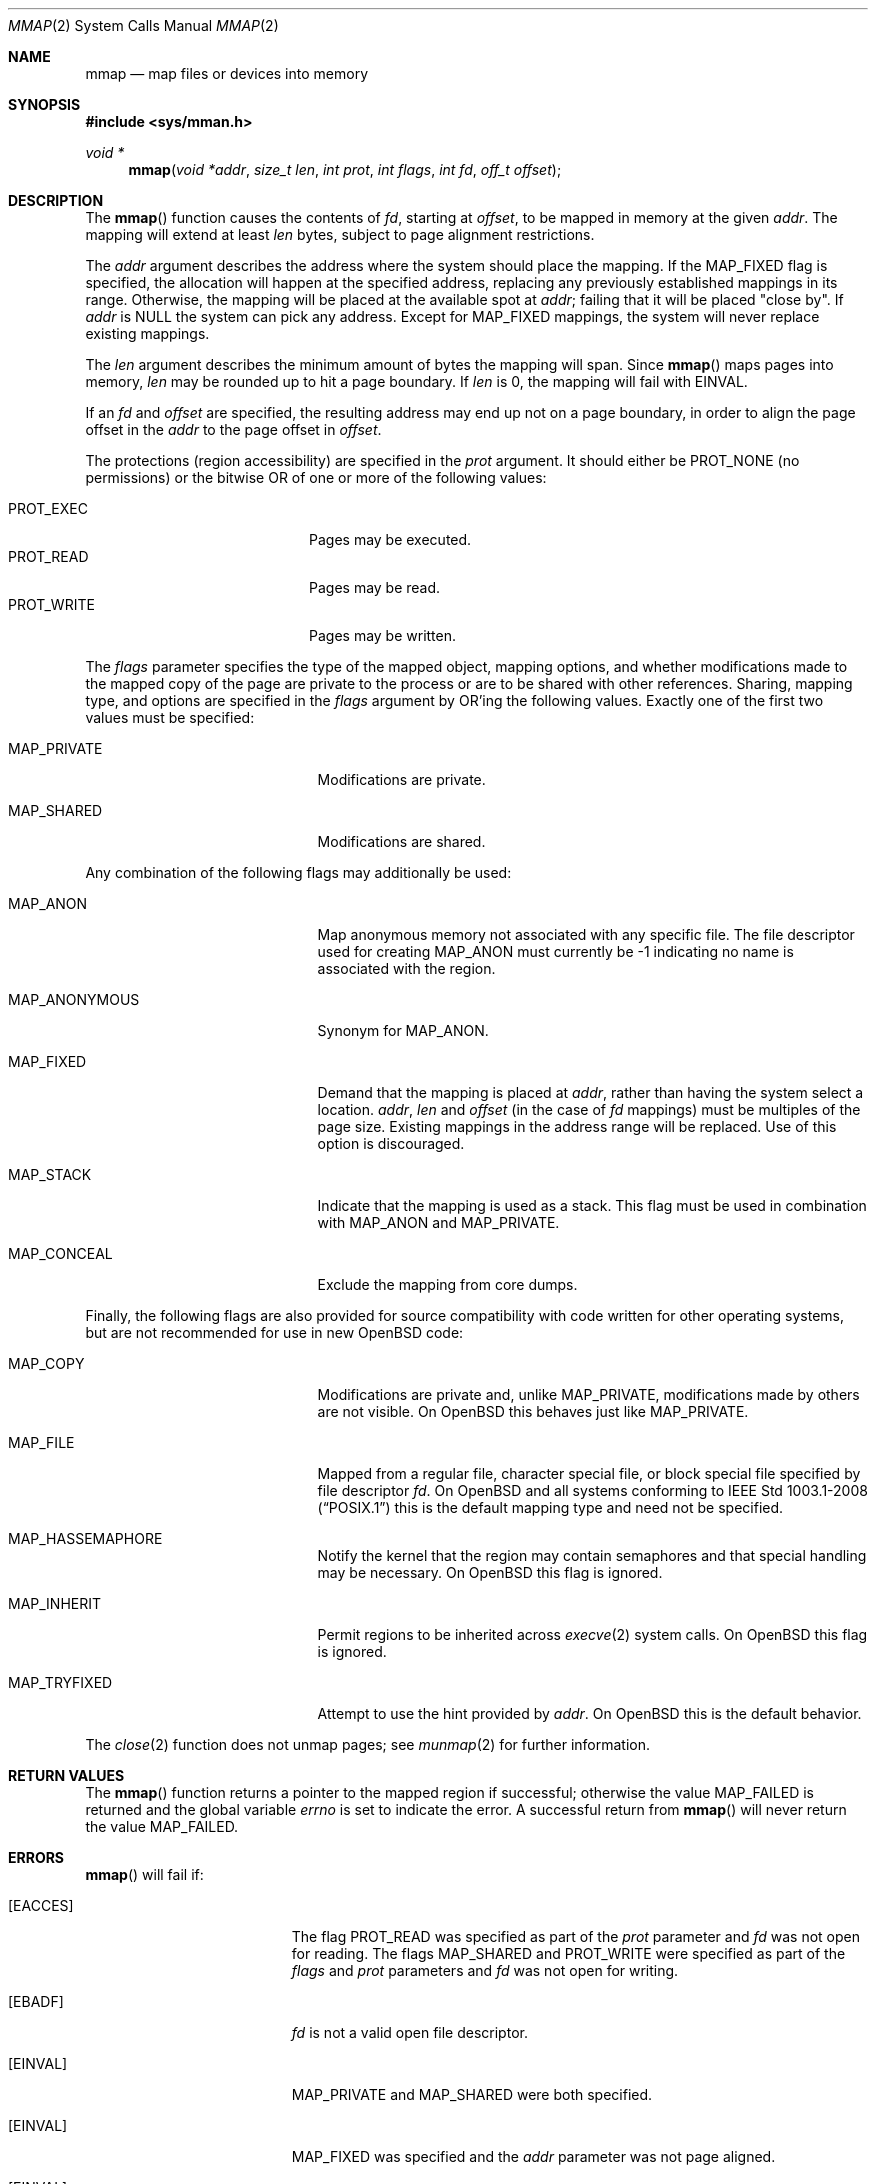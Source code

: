 .\"	$OpenBSD: mmap.2,v 1.61 2019/03/17 00:59:11 cheloha Exp $
.\"	$NetBSD: mmap.2,v 1.5 1995/06/24 10:48:59 cgd Exp $
.\"
.\" Copyright (c) 1991, 1993
.\"	The Regents of the University of California.  All rights reserved.
.\"
.\" Redistribution and use in source and binary forms, with or without
.\" modification, are permitted provided that the following conditions
.\" are met:
.\" 1. Redistributions of source code must retain the above copyright
.\"    notice, this list of conditions and the following disclaimer.
.\" 2. Redistributions in binary form must reproduce the above copyright
.\"    notice, this list of conditions and the following disclaimer in the
.\"    documentation and/or other materials provided with the distribution.
.\" 3. Neither the name of the University nor the names of its contributors
.\"    may be used to endorse or promote products derived from this software
.\"    without specific prior written permission.
.\"
.\" THIS SOFTWARE IS PROVIDED BY THE REGENTS AND CONTRIBUTORS ``AS IS'' AND
.\" ANY EXPRESS OR IMPLIED WARRANTIES, INCLUDING, BUT NOT LIMITED TO, THE
.\" IMPLIED WARRANTIES OF MERCHANTABILITY AND FITNESS FOR A PARTICULAR PURPOSE
.\" ARE DISCLAIMED.  IN NO EVENT SHALL THE REGENTS OR CONTRIBUTORS BE LIABLE
.\" FOR ANY DIRECT, INDIRECT, INCIDENTAL, SPECIAL, EXEMPLARY, OR CONSEQUENTIAL
.\" DAMAGES (INCLUDING, BUT NOT LIMITED TO, PROCUREMENT OF SUBSTITUTE GOODS
.\" OR SERVICES; LOSS OF USE, DATA, OR PROFITS; OR BUSINESS INTERRUPTION)
.\" HOWEVER CAUSED AND ON ANY THEORY OF LIABILITY, WHETHER IN CONTRACT, STRICT
.\" LIABILITY, OR TORT (INCLUDING NEGLIGENCE OR OTHERWISE) ARISING IN ANY WAY
.\" OUT OF THE USE OF THIS SOFTWARE, EVEN IF ADVISED OF THE POSSIBILITY OF
.\" SUCH DAMAGE.
.\"
.\"	@(#)mmap.2	8.1 (Berkeley) 6/4/93
.\"
.Dd $Mdocdate: March 17 2019 $
.Dt MMAP 2
.Os
.Sh NAME
.Nm mmap
.Nd map files or devices into memory
.Sh SYNOPSIS
.In sys/mman.h
.Ft void *
.Fn mmap "void *addr" "size_t len" "int prot" "int flags" "int fd" "off_t offset"
.Sh DESCRIPTION
The
.Fn mmap
function causes the contents of
.Fa fd ,
starting at
.Fa offset ,
to be mapped in memory at the given
.Fa addr .
The mapping will extend at least
.Fa len
bytes, subject to page alignment restrictions.
.Pp
The
.Fa addr
argument describes the address where the system should place the mapping.
If the
.Dv MAP_FIXED
flag is specified, the allocation will happen at the specified address,
replacing any previously established mappings in its range.
Otherwise, the mapping will be placed at the available spot at
.Fa addr ;
failing that it will be placed "close by".
If
.Fa addr
is
.Dv NULL
the system can pick any address.
Except for
.Dv MAP_FIXED
mappings, the system will never replace existing mappings.
.Pp
The
.Fa len
argument describes the minimum amount of bytes the mapping will span.
Since
.Fn mmap
maps pages into memory,
.Fa len
may be rounded up to hit a page boundary.
If
.Fa len
is 0, the mapping will fail with
.Er EINVAL .
.Pp
If an
.Fa fd
and
.Fa offset
are specified, the resulting address may end up not on a page boundary,
in order to align the page offset in the
.Fa addr
to the page offset in
.Fa offset .
.Pp
The protections (region accessibility) are specified in the
.Fa prot
argument.
It should either be
.Dv PROT_NONE
.Pq no permissions
or the bitwise OR of one or more of the following values:
.Pp
.Bl -tag -width "PROT_WRITEXX" -offset indent -compact
.It Dv PROT_EXEC
Pages may be executed.
.It Dv PROT_READ
Pages may be read.
.It Dv PROT_WRITE
Pages may be written.
.El
.Pp
The
.Fa flags
parameter specifies the type of the mapped object, mapping options, and
whether modifications made to the mapped copy of the page are private
to the process or are to be shared with other references.
Sharing, mapping type, and options are specified in the
.Fa flags
argument by OR'ing the following values.
Exactly one of the first two values must be specified:
.Bl -tag -width MAP_ANONYMOUS -offset indent
.It Dv MAP_PRIVATE
Modifications are private.
.It Dv MAP_SHARED
Modifications are shared.
.El
.Pp
Any combination of the following flags may additionally be used:
.Bl -tag -width MAP_ANONYMOUS -offset indent
.It Dv MAP_ANON
Map anonymous memory not associated with any specific file.
The file descriptor used for creating
.Dv MAP_ANON
must currently be \-1 indicating no name is associated with the
region.
.It Dv MAP_ANONYMOUS
Synonym for
.Dv MAP_ANON .
.It Dv MAP_FIXED
Demand that the mapping is placed at
.Fa addr ,
rather than having the system select a location.
.Fa addr ,
.Fa len
and
.Fa offset
(in the case of
.Fa fd
mappings)
must be multiples of the page size.
Existing mappings in the address range will be replaced.
Use of this option is discouraged.
.It Dv MAP_STACK
Indicate that the mapping is used as a stack.
This flag must be used in combination with
.Dv MAP_ANON
and
.Dv MAP_PRIVATE .
.It Dv MAP_CONCEAL
Exclude the mapping from core dumps.
.El
.Pp
Finally, the following flags are also provided for
source compatibility with code written for other operating systems,
but are not recommended for use in new
.Ox
code:
.Bl -tag -width MAP_ANONYMOUS -offset indent
.It Dv MAP_COPY
Modifications are private and, unlike
.Dv MAP_PRIVATE ,
modifications made by others are not visible.
On
.Ox
this behaves just like
.Dv MAP_PRIVATE .
.It Dv MAP_FILE
Mapped from a regular file, character special file, or block special file
specified by file descriptor
.Fa fd .
On
.Ox
and all systems conforming to
.St -p1003.1-2008
this is the default mapping type and need not be specified.
.It Dv MAP_HASSEMAPHORE
Notify the kernel that the region may contain semaphores and that special
handling may be necessary.
On
.Ox
this flag is ignored.
.It Dv MAP_INHERIT
Permit regions to be inherited across
.Xr execve 2
system calls.
On
.Ox
this flag is ignored.
.It Dv MAP_TRYFIXED
Attempt to use the hint provided by
.Fa addr .
On
.Ox
this is the default behavior.
.El
.Pp
The
.Xr close 2
function does not unmap pages; see
.Xr munmap 2
for further information.
.Sh RETURN VALUES
The
.Fn mmap
function returns a pointer to the mapped region if successful;
otherwise the value
.Dv MAP_FAILED
is returned and the global variable
.Va errno
is set to indicate the error.
A successful return from
.Fn mmap
will never return the value
.Dv MAP_FAILED .
.Sh ERRORS
.Fn mmap
will fail if:
.Bl -tag -width Er
.It Bq Er EACCES
The flag
.Dv PROT_READ
was specified as part of the
.Fa prot
parameter and
.Fa fd
was not open for reading.
The flags
.Dv MAP_SHARED
and
.Dv PROT_WRITE
were specified as part
of the
.Fa flags
and
.Fa prot
parameters and
.Fa fd
was not open for writing.
.It Bq Er EBADF
.Fa fd
is not a valid open file descriptor.
.It Bq Er EINVAL
.Dv MAP_PRIVATE
and
.Dv MAP_SHARED
were both specified.
.It Bq Er EINVAL
.Dv MAP_FIXED
was specified and the
.Fa addr
parameter was not page aligned.
.It Bq Er EINVAL
.Fa addr
and
.Fa len
specified a region that would extend beyond the end of the address space.
.It Bq Er EINVAL
.Fa fd
did not specify a regular, character special, or block special file.
.It Bq Er EINVAL
.Fa fd
specified a character special or block special file and the underlying
device does not support memory mapping.
.It Bq Er EINVAL
The allocation
.Fa len
was 0.
.It Bq Er ENOMEM
.Dv MAP_FIXED
was specified and the
.Fa addr
parameter wasn't available.
.Dv MAP_ANON
was specified and insufficient memory was available.
.It Bq Er ENOTSUP
The accesses requested in the
.Ar prot
argument are not allowed.
In particular,
.Dv PROT_WRITE | PROT_EXEC
mappings are not permitted in most binaries (see
.Dv kern.wxabort
in
.Xr sysctl 2
for more information).
.El
.Sh SEE ALSO
.Xr madvise 2 ,
.Xr mlock 2 ,
.Xr mprotect 2 ,
.Xr mquery 2 ,
.Xr msync 2 ,
.Xr munmap 2 ,
.Xr getpagesize 3 ,
.Xr core 5
.Sh STANDARDS
The
.Fn mmap
function conforms to
.St -p1003.1-2008 .
.Sh HISTORY
The
.Fn mmap
system call first appeared in
.Bx 4.1c .
.Sh CAVEATS
.St -p1003.1-2008
specifies that references to pages beyond the end of a mapped object
shall generate a
.Dv SIGBUS
signal; however, on some architectures
.Ox
generates a
.Dv SIGSEGV
signal in this case instead.
.Pp
Additionally,
.St -p1003.1-2008
specifies that
.Fn mmap
shall fail with
.Er EINVAL
if neither
.Dv MAP_PRIVATE
nor
.Dv MAP_SHARED
is specified by
.Fa flags ;
however, for compatibility with old programs,
.Ox
instead defaults to
.Dv MAP_SHARED
for mappings of character special files, and to
.Dv MAP_PRIVATE
for all other mappings.
New programs should not rely on this behavior.
.Sh BUGS
Due to a limitation of the current vm system (see
.Xr uvm 9 ) ,
mapping descriptors
.Dv PROT_WRITE
without also specifying
.Dv PROT_READ
is useless
(results in a segmentation fault when first accessing the mapping).
This means that such descriptors must be opened with
.Dv O_RDWR ,
which requires both read and write permissions on the underlying
object.
